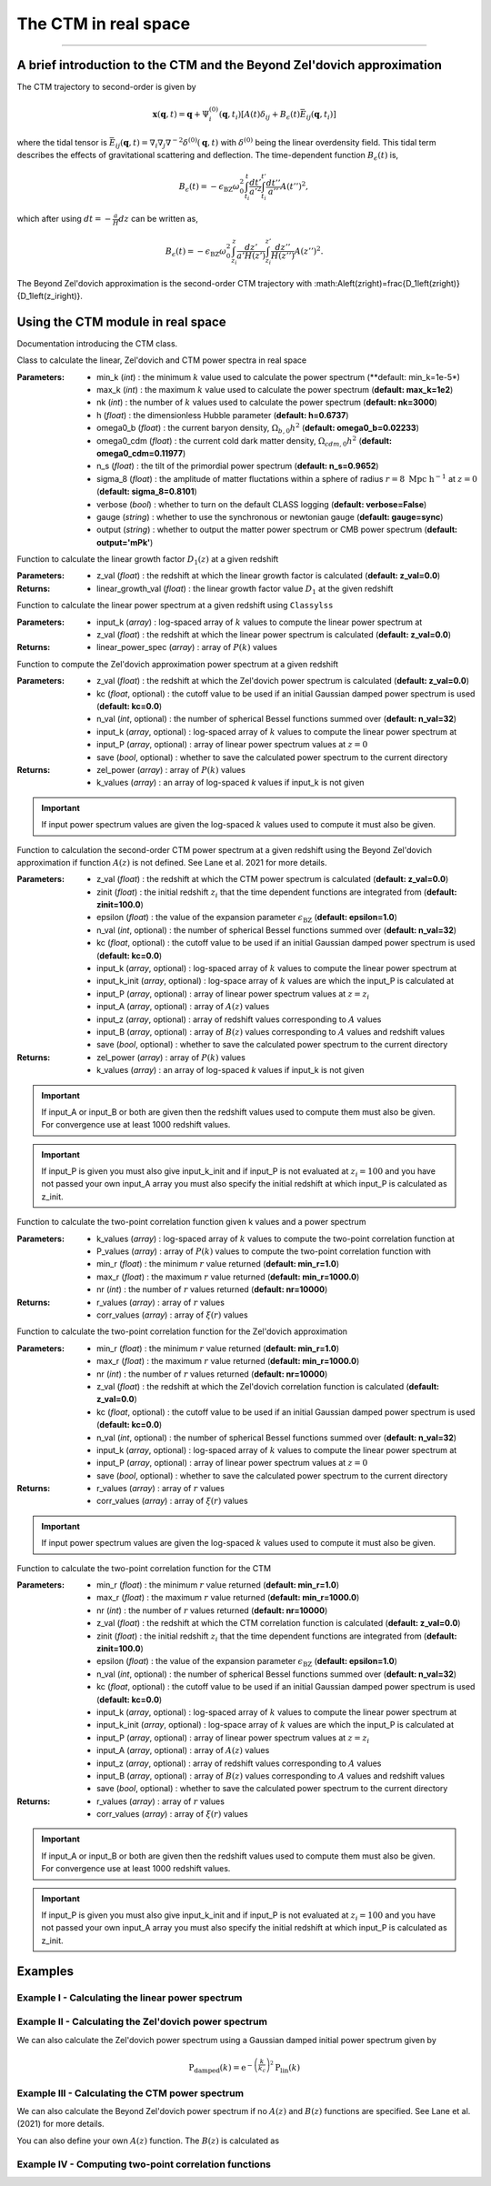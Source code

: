 The CTM in real space
=====================
---------------------------------------------------------------------------------------------------------------


A brief introduction to the CTM and the Beyond Zel'dovich approximation
-----------------------------------------------------------------------

The CTM trajectory to second-order is given by

.. math::

  \mathbf{x}\left(\mathbf{q},t\right)=\mathbf{q}+\Psi^{\left(0\right)}_i\left(\mathbf{q},t_i\right)\left[A\left(t\right)\delta_{ij}+B_\epsilon\left(t\right)\bar{E}_{ij}\left(\mathbf{q},t_i\right)\right]

where the tidal tensor is :math:`\bar{E}_{ij}\left(\mathbf{q},t\right)=\nabla_i\nabla_j\nabla^{-2}\delta^{\left(0\right)}\left(\mathbf{q},t\right)` with :math:`\delta^{\left(0\right)}` being the linear overdensity field. This tidal term describes the effects of gravitational scattering and deflection. The time-dependent function :math:`B_\epsilon\left(t\right)` is,

.. math::

  B_\epsilon\left(t\right)=-\epsilon_\mathrm{BZ}\omega_0^2\int_{t_i}^{t}\frac{dt'}{a'^2}\int_{t_i}^{t'}\frac{dt''}{a''}A\left(t''\right)^2,

which after using :math:`dt=-\frac{a}{H}dz` can be written as,

.. math::

    B_\epsilon\left(t\right)=-\epsilon_\mathrm{BZ}\omega_0^2\int_{z_i}^{z}\frac{dz'}{a'H\left(z'\right)}\int_{z_i}^{z'}\frac{dz''}{H\left(z''\right)}A\left(z''\right)^2.

The Beyond Zel'dovich approximation is the second-order CTM trajectory with :math:A\left(z\right)=\frac{D_1\left(z\right)}{D_1\left(z_i\right)}.


Using the CTM module in real space
----------------------------------

Documentation introducing the CTM class.

.. py:class:: CTM(min_k=1e-5, max_k=100.0, nk=3000, h=0.6737, omega0_b=0.02233, omega0_cdm=0.11933, n_s=0.9665, sigma_8=0.8102, verbose=False, gauge='sync', output='mPk', **kwargs)

Class to calculate the linear, Zel'dovich and CTM power spectra in real space

:Parameters: - min_k (*int*) : the minimum :math:`k` value used to calculate the power spectrum (**default:       min_k=1e-5*)
             - max_k (*int*) : the maximum :math:`k` value used to calculate the power spectrum (**default: max_k=1e2**)
             - nk (*int*) : the number of :math:`k` values used to calculate the power spectrum (**default: nk=3000**)
             - h (*float*) : the dimensionless Hubble parameter (**default: h=0.6737**)
             - omega0_b (*float*) : the current baryon density, :math:`\Omega_{b,0}h^2` (**default: omega0_b=0.02233**)
             - omega0_cdm (*float*) : the current cold dark matter density, :math:`\Omega_{cdm,0}h^2` (**default: omega0_cdm=0.11977**)
             - n_s (*float*) : the tilt of the primordial power spectrum (**default: n_s=0.9652**)
             - sigma_8 (*float*) : the amplitude of matter fluctations within a sphere of radius :math:`r=8\ \mathrm{Mpc}\ \mathrm{h}^{-1}` at :math:`z=0` (**default: sigma_8=0.8101**)
             - verbose (*bool*) : whether to turn on the default CLASS logging (**default: verbose=False**)
             - gauge (*string*) : whether to use the synchronous or newtonian gauge (**default: gauge=sync**)
             - output (*string*) : whether to output the matter power spectrum or CMB power spectrum (**default: output='mPk'**)

.. py:function:: linear_growth_factor(z_val=0.0)

Function to calculate the linear growth factor :math:`D_1\left(z\right)` at a given redshift

:Parameters: - z_val (*float*) : the redshift at which the linear growth factor is calculated (**default: z_val=0.0**)

:Returns: - linear_growth_val (*float*) : the linear growth factor value :math:`D_1` at the given redshift

.. py:function:: linear_power(input_k, z_val=0.0)

Function to calculate the linear power spectrum at a given redshift using ``Classylss``

:Parameters: - input_k (*array*) : log-spaced array of :math:`k` values to compute the linear power spectrum at
             - z_val (*float*) : the redshift at which the linear power spectrum is calculated (**default: z_val=0.0**)

:Returns: - linear_power_spec (*array*) : array of :math:`P\left(k\right)` values

.. py:function:: zeldovich_power(n_val=32, z_val=0.0, kc=0.0, input_k=np.zeros(10), input_P=np.zeros(10), save=False)

Function to compute the Zel'dovich approximation power spectrum at a given redshift

:Parameters: - z_val (*float*) : the redshift at which the Zel'dovich power spectrum is calculated (**default: z_val=0.0**)
             - kc (*float*, optional) : the cutoff value to be used if an initial Gaussian damped power spectrum is used (**default: kc=0.0**)
             - n_val (*int*, optional) : the number of spherical Bessel functions summed over (**default: n_val=32**)
             - input_k (*array*, optional) : log-spaced array of :math:`k` values to compute the linear power spectrum at
             - input_P (*array*, optional) : array of linear power spectrum values at :math:`z=0`
             - save (*bool*, optional) : whether to save the calculated power spectrum to the current directory

:Returns: - zel_power (*array*) : array of :math:`P\left(k\right)` values
          - k_values (*array*) : an array of log-spaced `k` values if input_k is not given

.. important:: If input power spectrum values are given the log-spaced :math:`k` values used to compute it must also be given.

.. py:function:: ctm_power(n_val=32, zinit=100.0, z_val=0.0, epsilon=1.0, save=False, kc=0.0, input_k=np.zeros(10), input_P=np.zeros(10), input_k_init=np.zeros(10), input_z=np.zeros(10), input_A=np.zeros(10), input_B=np.zeros(10))

Function to calculation the second-order CTM power spectrum at a given redshift using the Beyond Zel'dovich approximation if function :math:`A\left(z\right)` is not defined. See Lane et al. 2021 for more details.

:Parameters: - z_val (*float*) : the redshift at which the CTM power spectrum is calculated (**default: z_val=0.0**)
             - zinit (*float*) : the initial redshift :math:`z_i` that the time dependent functions are integrated from (**default: zinit=100.0**)
             - epsilon (*float*) : the value of the expansion parameter :math:`\epsilon_\mathrm{BZ}` (**default: epsilon=1.0**)
             - n_val (*int*, optional) : the number of spherical Bessel functions summed over (**default: n_val=32**)
             - kc (*float*, optional) : the cutoff value to be used if an initial Gaussian damped power spectrum is used (**default: kc=0.0**)
             - input_k (*array*, optional) : log-spaced array of :math:`k` values to compute the linear power spectrum at
             - input_k_init (*array*, optional) : log-space array of :math:`k` values are which the input_P is calculated at
             - input_P (*array*, optional) : array of linear power spectrum values at :math:`z=z_i`
             - input_A (*array*, optional) : array of :math:`A\left(z\right)` values
             - input_z (*array*, optional) : array of redshift values corresponding to :math:`A` values
             - input_B (*array*, optional) : array of :math:`B\left(z\right)` values corresponding to :math:`A` values and redshift values
             - save (*bool*, optional) : whether to save the calculated power spectrum to the current directory

:Returns: - zel_power (*array*) : array of :math:`P\left(k\right)` values
          - k_values (*array*) : an array of log-spaced `k` values if input_k is not given

.. important:: If input_A or input_B or both are given then the redshift values used to compute them must also be given. For convergence use at least 1000 redshift values.

.. important:: If input_P is given you must also give input_k_init and if input_P is not evaluated at :math:`z_i=100` and you have not passed your own input_A array you must also specify the initial redshift at which input_P is calculated as z_init.

.. py:function:: corr_func(k_values, P_values, min_r=1.0, max_r=1000.0, nr=10000)

Function to calculate the two-point correlation function given k values and a power spectrum

:Parameters: - k_values (*array*) : log-spaced array of :math:`k` values to compute the two-point correlation function at
            - P_values (*array*) : array of :math:`P\left(k\right)` values to compute the two-point correlation function with
            - min_r (*float*) : the minimum :math:`r` value returned (**default: min_r=1.0**)
            - max_r (*float*) : the maximum :math:`r` value returned (**default: min_r=1000.0**)
            - nr (*int*) : the number of :math:`r` values returned (**default: nr=10000**)

:Returns: - r_values (*array*) : array of :math:`r` values
          - corr_values (*array*) : array of :math:`\xi\left(r\right)` values

.. py:function:: corr_func_zel(min_r=1.0, max_r=1000.0, nr=10000, n_val=32, z_val=0.0, kc=0.0, input_k=np.zeros(10), input_P=np.zeros(10), save=False)

Function to calculate the two-point correlation function for the Zel'dovich approximation

:Parameters: - min_r (*float*) : the minimum :math:`r` value returned (**default: min_r=1.0**)
             - max_r (*float*) : the maximum :math:`r` value returned (**default: min_r=1000.0**)
             - nr (*int*) : the number of :math:`r` values returned (**default: nr=10000**)
             - z_val (*float*) : the redshift at which the Zel'dovich correlation function is calculated (**default: z_val=0.0**)
             - kc (*float*, optional) : the cutoff value to be used if an initial Gaussian damped power spectrum is used (**default: kc=0.0**)
             - n_val (*int*, optional) : the number of spherical Bessel functions summed over (**default: n_val=32**)
             - input_k (*array*, optional) : log-spaced array of :math:`k` values to compute the linear power spectrum at
             - input_P (*array*, optional) : array of linear power spectrum values at :math:`z=0`
             - save (*bool*, optional) : whether to save the calculated power spectrum to the current directory

:Returns: - r_values (*array*) : array of :math:`r` values
          - corr_values (*array*) : array of :math:`\xi\left(r\right)` values

.. important:: If input power spectrum values are given the log-spaced :math:`k` values used to compute it must also be given.

.. py:function:: corr_func_ctm(self, min_r=1.0, max_r=1000.0, nr=10000, n_val=32, zinit=100.0, z_val=0.0, epsilon=1.0, save=False, kc=0.0, input_k=np.zeros(10), input_P=np.zeros(10), input_k_init=np.zeros(10), input_z=np.zeros(10), input_A=np.zeros(10), input_B=np.zeros(10))

Function to calculate the two-point correlation function for the CTM

:Parameters: - min_r (*float*) : the minimum :math:`r` value returned (**default: min_r=1.0**)
             - max_r (*float*) : the maximum :math:`r` value returned (**default: min_r=1000.0**)
             - nr (*int*) : the number of :math:`r` values returned (**default: nr=10000**)
             - z_val (*float*) : the redshift at which the CTM correlation function is calculated (**default: z_val=0.0**)
             - zinit (*float*) : the initial redshift :math:`z_i` that the time dependent functions are integrated from (**default: zinit=100.0**)
             - epsilon (*float*) : the value of the expansion parameter :math:`\epsilon_\mathrm{BZ}` (**default: epsilon=1.0**)
             - n_val (*int*, optional) : the number of spherical Bessel functions summed over (**default: n_val=32**)
             - kc (*float*, optional) : the cutoff value to be used if an initial Gaussian damped power spectrum is used (**default: kc=0.0**)
             - input_k (*array*, optional) : log-spaced array of :math:`k` values to compute the linear power spectrum at
             - input_k_init (*array*, optional) : log-space array of :math:`k` values are which the input_P is calculated at
             - input_P (*array*, optional) : array of linear power spectrum values at :math:`z=z_i`
             - input_A (*array*, optional) : array of :math:`A\left(z\right)` values
             - input_z (*array*, optional) : array of redshift values corresponding to :math:`A` values
             - input_B (*array*, optional) : array of :math:`B\left(z\right)` values corresponding to :math:`A` values and redshift values
             - save (*bool*, optional) : whether to save the calculated power spectrum to the current directory

:Returns: - r_values (*array*) : array of :math:`r` values
          - corr_values (*array*) : array of :math:`\xi\left(r\right)` values

.. important:: If input_A or input_B or both are given then the redshift values used to compute them must also be given. For convergence use at least 1000 redshift values.

.. important:: If input_P is given you must also give input_k_init and if input_P is not evaluated at :math:`z_i=100` and you have not passed your own input_A array you must also specify the initial redshift at which input_P is calculated as z_init.

Examples
--------

Example I - Calculating the linear power spectrum
*************************************************

.. jupyter-execute::
    :hide-code:

    import matplotlib as mpl

    mpl.rcParams['text.latex.preamble'] = [r"\usepackage{amsmath}"]
    mpl.rcParams["text.usetex"] = True
    mpl.rcParams['font.family'] = 'sans-serif'
    mpl.rcParams['font.sans-serif'] = 'cm'
    mpl.rcParams["lines.linewidth"] = 2.2
    mpl.rcParams["axes.linewidth"] = 1.5
    mpl.rcParams["axes.labelsize"] = 14.
    mpl.rcParams["xtick.top"] = True
    mpl.rcParams["xtick.labelsize"] = 14.
    mpl.rcParams["xtick.direction"] = "in"
    mpl.rcParams["ytick.right"] = True
    mpl.rcParams["ytick.labelsize"] = 14.
    mpl.rcParams["ytick.direction"] = "in"
    mpl.rcParams["xtick.minor.bottom"] = False
    mpl.rcParams["xtick.minor.top"] = False
    mpl.rcParams["ytick.minor.left"] = False
    mpl.rcParams["ytick.minor.right"] = False

    import seaborn as sns
    cmap=sns.color_palette('muted')

    colours=["black", cmap[4], cmap[1], cmap[6], cmap[0]]

    linestyles = ["-", "--", "-.", ":"]

.. jupyter-execute::

  import numpy as np
  import matplotlib.pyplot as plt
  from ctm import CTM

  # Define the k values

  k_vals=np.logspace(-3, 1, 1000)

  # Calculate the linear power spectrum at z=0

  P_lin_0=CTM().linear_power(k_vals)

  # Calculate the linear power spectrum at z=1

  P_lin_1=CTM().linear_power(k_vals, z_val=1.0)

  plt.loglog(k_vals, P_lin_0, color="black", linestyle='-', linewidth=2.2, alpha=0.8, label=r"$\mathrm{Linear\ at\ }z=0$")
  plt.loglog(k_vals, P_lin_1, color=colours[3], linestyle='--', linewidth=2.2, label=r"$\mathrm{Linear\ at\ }z=1$")
  plt.xlabel(r"$k\ [\mathrm{h}\ \mathrm{Mpc}^{-1}]$", fontsize=14.)
  plt.ylabel(r"$\mathrm{P}\left(k\right)\ [\mathrm{Mpc}^3\ \mathrm{h}^{-3}]$", fontsize=14.)
  plt.legend(loc="upper right", frameon=False, fontsize=14.)
  plt.xlim([1e-3, 1])
  plt.ylim([1e1, 1e5])
  plt.show()

Example II - Calculating the Zel'dovich power spectrum
******************************************************


.. jupyter-execute::
    :hide-output:

    # Calculate the Zel'dovich power spectrum at z=0

    P_zel_0=CTM(nk=500).zeldovich_power(input_k=k_vals)

.. jupyter-execute::

  # Plot the results

  plt.loglog(k_vals, P_lin_0, color="black", linestyle='-', linewidth=2.2, alpha=0.8, label=r"$\mathrm{Linear}$")
  plt.loglog(k_vals, P_zel_0, color=colours[3], linestyle='--', linewidth=2.2, label=r"$\mathrm{Zel}^\prime\mathrm{dovich}$")
  plt.xlabel(r"$k\ [\mathrm{h}\ \mathrm{Mpc}^{-1}]$", fontsize=14.)
  plt.ylabel(r"$\mathrm{P}\left(k\right)\ [\mathrm{Mpc}^3\ \mathrm{h}^{-3}]$", fontsize=14.)
  plt.legend(loc="upper right", frameon=False, fontsize=14.)
  plt.xlim([1e-3, 1])
  plt.ylim([1e1, 1e5])
  plt.show()

We can also calculate the Zel'dovich power spectrum using a Gaussian damped initial power spectrum given by

.. math::

  \mathrm{P}_\mathrm{damped}\left(k\right)=\mathrm{e}^{-\left(\frac{k}{k_c}\right)^2}\mathrm{P}_\mathrm{lin}\left(k\right)

.. jupyter-execute::
    :hide-output:

    # Calculate the Zel'dovich power spectrum at z=0 with kc=5 h/Mpc

    P_zel_0_5=CTM(nk=500).zeldovich_power(input_k=k_vals, kc=5.0)

.. jupyter-execute::

  # Plot the results

  plt.loglog(k_vals, P_lin_0, color="black", linestyle='-', linewidth=2.2, alpha=0.8, label=r"$\mathrm{Linear}$")
  plt.loglog(k_vals, P_zel_0, color=colours[3], linestyle='--', linewidth=2.2, label=r"$\mathrm{Zel}^\prime\mathrm{dovich}$")
  plt.loglog(k_vals, P_zel_0_5, color=colours[2], linestyle='-.', linewidth=2.2, label=r"$\mathrm{Damped\ Zel}^\prime\mathrm{dovich}$")
  plt.xlabel(r"$k\ [\mathrm{h}\ \mathrm{Mpc}^{-1}]$", fontsize=14.)
  plt.ylabel(r"$\mathrm{P}\left(k\right)\ [\mathrm{Mpc}^3\ \mathrm{h}^{-3}]$", fontsize=14.)
  plt.legend(loc="lower left", frameon=False, fontsize=14.)
  plt.xlim([1e-3, 1])
  plt.ylim([1e1, 1e5])
  plt.show()

Example III - Calculating the CTM power spectrum
************************************************

We can also calculate the Beyond Zel'dovich power spectrum if no :math:`A\left(z\right)` and :math:`B\left(z\right)` functions are specified. See Lane et al. (2021) for more details.

.. jupyter-execute::
    :hide-output:

    # Calculate the Beyond Zel'dovich power spectrum at z=0 with kc=5 h/Mpc

    P_ctm_0_5=CTM(nk=500).ctm_power(input_k=k_vals, kc=5.0)

.. jupyter-execute::

  # Plot the results

  plt.loglog(k_vals, P_lin_0, color="black", linestyle='-', linewidth=2.2, alpha=0.8, label=r"$\mathrm{Linear}$")
  plt.loglog(k_vals, P_zel_0_5, color=colours[3], linestyle='--', linewidth=2.2, label=r"$\mathrm{Damped\ Zel}^\prime\mathrm{dovich}$")
  plt.loglog(k_vals, P_ctm_0_5, color=colours[2], linestyle='-.', linewidth=2.2, label=r"$\mathrm{Damped\ Beyond\ Zel}^\prime\mathrm{dovich}$")
  plt.xlabel(r"$k\ [\mathrm{h}\ \mathrm{Mpc}^{-1}]$", fontsize=14.)
  plt.ylabel(r"$\mathrm{P}\left(k\right)\ [\mathrm{Mpc}^3\ \mathrm{h}^{-3}]$", fontsize=14.)
  plt.legend(loc="lower left", frameon=False, fontsize=14.)
  plt.xlim([1e-3, 1])
  plt.ylim([1e1, 1e5])
  plt.show()

You can also define your own :math:`A\left(z\right)` function. The :math:`B\left(z\right)` is calculated as

.. jupyter-execute::
    :hide-output:

    # Define redshift values

    z_vals=np.linspace(0.0, 200.0, 100)

    # Calculate A values

    A_vals=np.zeros_like(z_vals)

    for i in range(100):

      A_vals[i]=CTM().linear_growth_factor(z_val=z_vals[i])/CTM().linear_growth_factor(z_val=99.0)

    # Calculate the Beyond Zel'dovich power spectrum at z=0 with kc=5 h/Mpc with input A

    P_ctm_input_A=CTM(nk=500).ctm_power(input_k=k_vals, kc=5.0, input_z=z_vals, input_A=A_vals)

.. jupyter-execute::

  # Plot the results

  plt.loglog(k_vals, P_lin_0, color="black", linestyle='-', linewidth=2.2, alpha=0.8, label=r"$\mathrm{Linear}$")
  plt.loglog(k_vals, P_ctm_input_A, color=colours[2], linestyle='-.', linewidth=2.2, label=r"$\mathrm{Damped\ Beyond\ Zel}^\prime\mathrm{dovich}$")
  plt.xlabel(r"$k\ [\mathrm{h}\ \mathrm{Mpc}^{-1}]$", fontsize=14.)
  plt.ylabel(r"$\mathrm{P}\left(k\right)\ [\mathrm{Mpc}^3\ \mathrm{h}^{-3}]$", fontsize=14.)
  plt.legend(loc="lower left", frameon=False, fontsize=14.)
  plt.xlim([1e-3, 1])
  plt.ylim([1e1, 1e5])
  plt.show()

Example IV - Computing two-point correlation functions
******************************************************

.. jupyter-execute::
  :hide-output:

  # Compute the linear correlation function
  r_lin, corr_lin=CTM().corr_func(k_vals, P_lin_0)

  # Compute the Zel'dovich and CTM correlation functions

  r_zel, corr_zel=CTM(nk=500).corr_func_zel()
  r_ctm, corr_ctm=CTM(nk=500).corr_func_ctm()

.. jupyter-execute::

  # Plot the results

  plt.plot(r_lin, r_lin**2*corr_lin, color="black", linestyle='-', linewidth=2.2, alpha=0.8, label=r"$\mathrm{Linear}$")
  plt.plot(r_zel, r_zel**2*corr_zel, color=colours[2], linestyle='--', linewidth=2.2, label=r"$\mathrm{Zel}^\prime\mathrm{dovich}$")
  plt.plot(r_ctm, r_ctm**2*corr_ctm, color=colours[4], linestyle='-.', linewidth=2.2, label=r"$\mathrm{Beyond\ Zel}^\prime\mathrm{dovich}$")
  plt.xlabel(r"$r\ [\mathrm{Mpc}\ \mathrm{h}^{-1}]$", fontsize=14.)
  plt.ylabel(r"$\xi\left(r\right)\ [\mathrm{Mpc}^2\ \mathrm{h}^{-2}]$", fontsize=14.)
  plt.legend(loc="upper right", frameon=False, fontsize=14.)
  plt.xlim([0, 130])
  plt.ylim([-3, 40])
  plt.show()
